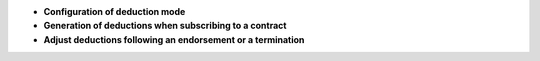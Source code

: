 - **Configuration of deduction mode**

- **Generation of deductions when subscribing to a contract**

- **Adjust deductions following an endorsement or a termination**

